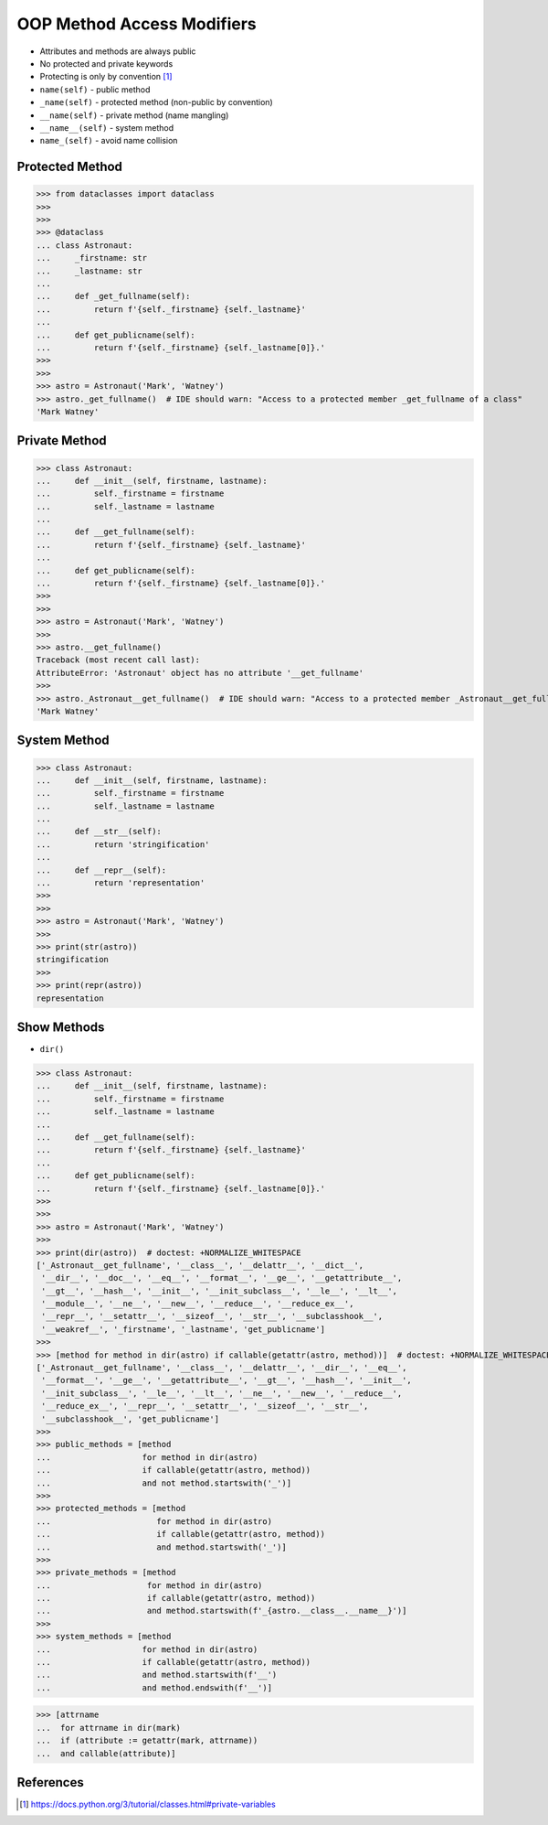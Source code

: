 OOP Method Access Modifiers
===========================
* Attributes and methods are always public
* No protected and private keywords
* Protecting is only by convention [#pydocprivatevar]_
* ``name(self)`` - public method
* ``_name(self)`` - protected method (non-public by convention)
* ``__name(self)`` - private method (name mangling)
* ``__name__(self)`` - system method
* ``name_(self)`` - avoid name collision


Protected Method
----------------
>>> from dataclasses import dataclass
>>>
>>>
>>> @dataclass
... class Astronaut:
...     _firstname: str
...     _lastname: str
...
...     def _get_fullname(self):
...         return f'{self._firstname} {self._lastname}'
...
...     def get_publicname(self):
...         return f'{self._firstname} {self._lastname[0]}.'
>>>
>>>
>>> astro = Astronaut('Mark', 'Watney')
>>> astro._get_fullname()  # IDE should warn: "Access to a protected member _get_fullname of a class"
'Mark Watney'


Private Method
--------------
>>> class Astronaut:
...     def __init__(self, firstname, lastname):
...         self._firstname = firstname
...         self._lastname = lastname
...
...     def __get_fullname(self):
...         return f'{self._firstname} {self._lastname}'
...
...     def get_publicname(self):
...         return f'{self._firstname} {self._lastname[0]}.'
>>>
>>>
>>> astro = Astronaut('Mark', 'Watney')
>>>
>>> astro.__get_fullname()
Traceback (most recent call last):
AttributeError: 'Astronaut' object has no attribute '__get_fullname'
>>>
>>> astro._Astronaut__get_fullname()  # IDE should warn: "Access to a protected member _Astronaut__get_fullname of a class"
'Mark Watney'


System Method
-------------
>>> class Astronaut:
...     def __init__(self, firstname, lastname):
...         self._firstname = firstname
...         self._lastname = lastname
...
...     def __str__(self):
...         return 'stringification'
...
...     def __repr__(self):
...         return 'representation'
>>>
>>>
>>> astro = Astronaut('Mark', 'Watney')
>>>
>>> print(str(astro))
stringification
>>>
>>> print(repr(astro))
representation


Show Methods
------------
* ``dir()``

>>> class Astronaut:
...     def __init__(self, firstname, lastname):
...         self._firstname = firstname
...         self._lastname = lastname
...
...     def __get_fullname(self):
...         return f'{self._firstname} {self._lastname}'
...
...     def get_publicname(self):
...         return f'{self._firstname} {self._lastname[0]}.'
>>>
>>>
>>> astro = Astronaut('Mark', 'Watney')
>>>
>>> print(dir(astro))  # doctest: +NORMALIZE_WHITESPACE
['_Astronaut__get_fullname', '__class__', '__delattr__', '__dict__',
 '__dir__', '__doc__', '__eq__', '__format__', '__ge__', '__getattribute__',
 '__gt__', '__hash__', '__init__', '__init_subclass__', '__le__', '__lt__',
 '__module__', '__ne__', '__new__', '__reduce__', '__reduce_ex__',
 '__repr__', '__setattr__', '__sizeof__', '__str__', '__subclasshook__',
 '__weakref__', '_firstname', '_lastname', 'get_publicname']
>>>
>>> [method for method in dir(astro) if callable(getattr(astro, method))]  # doctest: +NORMALIZE_WHITESPACE
['_Astronaut__get_fullname', '__class__', '__delattr__', '__dir__', '__eq__',
 '__format__', '__ge__', '__getattribute__', '__gt__', '__hash__', '__init__',
 '__init_subclass__', '__le__', '__lt__', '__ne__', '__new__', '__reduce__',
 '__reduce_ex__', '__repr__', '__setattr__', '__sizeof__', '__str__',
 '__subclasshook__', 'get_publicname']
>>>
>>> public_methods = [method
...                   for method in dir(astro)
...                   if callable(getattr(astro, method))
...                   and not method.startswith('_')]
>>>
>>> protected_methods = [method
...                      for method in dir(astro)
...                      if callable(getattr(astro, method))
...                      and method.startswith('_')]
>>>
>>> private_methods = [method
...                    for method in dir(astro)
...                    if callable(getattr(astro, method))
...                    and method.startswith(f'_{astro.__class__.__name__}')]
>>>
>>> system_methods = [method
...                   for method in dir(astro)
...                   if callable(getattr(astro, method))
...                   and method.startswith(f'__')
...                   and method.endswith(f'__')]


>>> [attrname
...  for attrname in dir(mark)
...  if (attribute := getattr(mark, attrname))
...  and callable(attribute)]


References
----------
.. [#pydocprivatevar] https://docs.python.org/3/tutorial/classes.html#private-variables


.. todo:: Assignments
